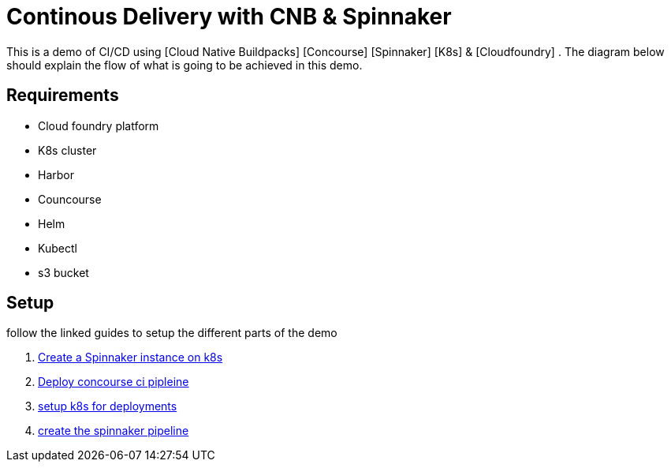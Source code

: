 = Continous Delivery with CNB & Spinnaker

This is a demo of CI/CD using [Cloud Native Buildpacks] [Concourse] [Spinnaker] [K8s] & [Cloudfoundry] . The diagram below should explain the flow of what is going to be achieved in this demo.


== Requirements

* Cloud foundry platform
* K8s cluster
* Harbor 
* Councourse
* Helm
* Kubectl
* s3 bucket


== Setup

follow the linked guides to setup the different parts of the demo

1. link:spinnaker.adoc[Create a Spinnaker instance on k8s]
1. link:concourse.adoc[Deploy concourse ci pipleine]
1. link:k8s.adoc[setup k8s for deployments]
1. link:pipeline.adoc[create the spinnaker pipeline]
